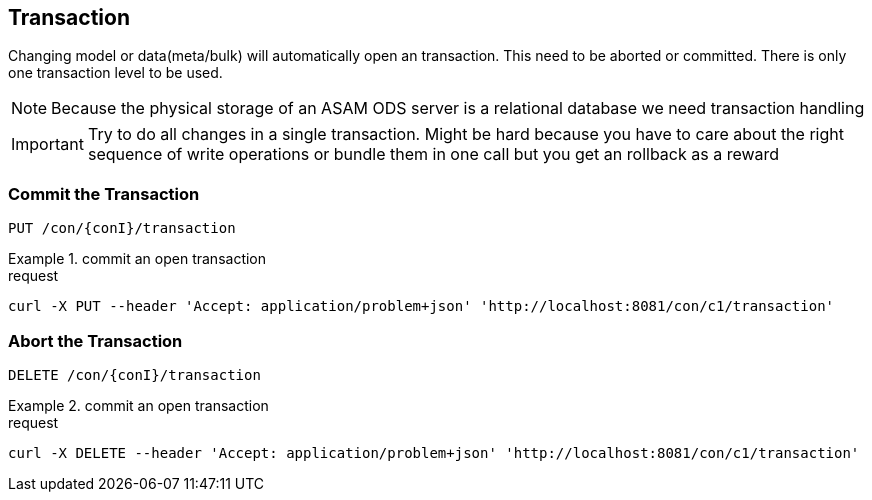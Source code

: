 == Transaction
:Author:    Andreas Krantz
:Email:     totonga@gmail.com

****
Changing model or data(meta/bulk) will automatically open an transaction. This need to be aborted or committed. There is only one transaction level to be used.
****

NOTE: Because the physical storage of an ASAM ODS server is a relational database we need transaction handling

IMPORTANT: Try to do all changes in a single transaction. 
           Might be hard because you have to care about the 
           right sequence of write operations or bundle them 
           in one call but you get an rollback as a reward 

=== Commit the Transaction

----
PUT /con/{conI}/transaction
----

.commit an open transaction
================================
.request
[source,json]
----
curl -X PUT --header 'Accept: application/problem+json' 'http://localhost:8081/con/c1/transaction'
----
================================


=== Abort the Transaction

----
DELETE /con/{conI}/transaction
----

.commit an open transaction
================================
.request
[source,json]
----
curl -X DELETE --header 'Accept: application/problem+json' 'http://localhost:8081/con/c1/transaction'
----
================================
